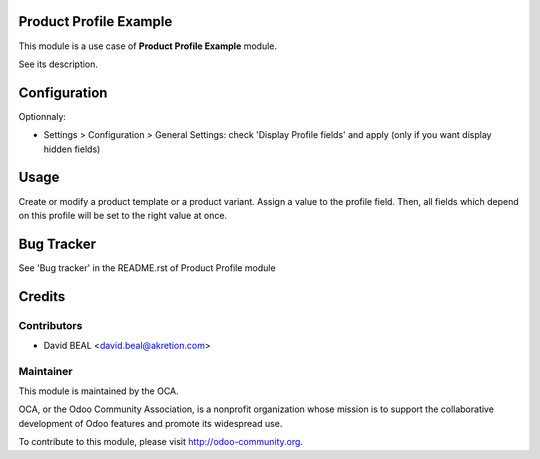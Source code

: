 .. image:: https://img.shields.io/badge/licence-AGPL--3-blue.svg
    :alt: License: AGPL-3

Product Profile Example
=======================

This module is a use case of **Product Profile Example** module.

See its description.



Configuration
=============

Optionnaly:

* Settings > Configuration > General Settings: check 'Display Profile fields' and apply
  (only if you want display hidden fields)



Usage
=====

Create or modify a product template or a product variant. Assign a value to the profile field.
Then, all fields which depend on this profile will be set to the right value at once.

Bug Tracker
===========

See 'Bug tracker' in the README.rst of Product Profile module

Credits
=======

Contributors
------------

* David BEAL <david.beal@akretion.com>

Maintainer
----------

.. image:: http://odoo-community.org/logo.png
   :alt: Odoo Community Association
   :target: http://odoo-community.org

This module is maintained by the OCA.

OCA, or the Odoo Community Association, is a nonprofit organization whose
mission is to support the collaborative development of Odoo features and
promote its widespread use.

To contribute to this module, please visit http://odoo-community.org.
